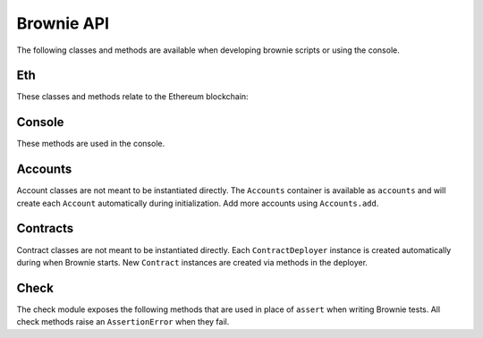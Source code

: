 .. _api:

===========
Brownie API
===========

The following classes and methods are available when developing brownie scripts or using the console.

Eth
===

These classes and methods relate to the Ethereum blockchain:

.. py:class:: web3

    Brownie implementation of ``web3py.web3``. Only some class methods are exposed. See the `Web3.py docs <https://web3py.readthedocs.io/en/stable/index.html>`__ for more information.

.. py:class:: TransactionReceipt

    An instance of this class is returned whenever a transaction is completed. Contains a combination of values from ``web3.eth.getTransaction`` and ``web3.eth.getTransactionReceipt``.

.. py:classmethod:: TransactionReceipt.info()

    Provides verbose information about the transaction.

    ::

        >>> tx = accounts[0].transfer(accounts[1], 100)
        <Transaction object '0x2facf2d1d2fdfa10956b7beb89cedbbe1ba9f4a2f0592f8a949d6c0318ec8f66'>
        >>> tx.info()

        Transaction was Mined
        ---------------------
        Tx Hash: 0x2facf2d1d2fdfa10956b7beb89cedbbe1ba9f4a2f0592f8a949d6c0318ec8f66
        From: 0x5fe657e72E76E7ACf73EBa6FA07ecB40b7312d80
        To: 0x5814fC82d51732c412617Dfaecb9c05e3B823253
        Value: 100
        Function Signature: 0x0
        Block: 1
        Gas Used: 21000

.. _wei:

.. py:method:: wei(value)

    Converts a value to wei. Useful for strings where you specify the unit, or for large floats given in scientific notation, where a direct conversion to ``int`` would cause inaccuracy from floating point errors.

    ``wei`` is automatically applied in all Brownie methods when an input is meant to specify an amount of ether.

    Some examples:

    .. code-block:: python

        >>> wei("1 ether")
        1000000000000000000
        >>> wei("12.49 gwei")
        12490000000
        >>> wei("0.029 shannon")
        29000000
        >>> wei(8.38e32)
        838000000000000000000000000000000

.. py:exception:: VirtualMachineError

    Raised whenever a transaction causes the EVM to revert.

Console
=======

These methods are used in the console.

.. py:method:: logging(tx = None, exc = None)

    Adjusts the logging verbosity. See :ref:`config` for more information on logging levels.

.. py:method:: reset(network = None)

    Reboots the local RPC client and resets the brownie environment. You can also optionally switch to a different network.

.. py:method:: run(script)

    Runs a deployment script. See :ref:`deploy` for more information.

Accounts
========

Account classes are not meant to be instantiated directly. The ``Accounts`` container is available as ``accounts`` and will create each ``Account`` automatically during initialization. Add more accounts using ``Accounts.add``.

.. py:class:: Accounts

    Singleton container that holds all of the available accounts as ``Account`` or ``LocalAccount`` objects. This is a sub-type of ``list`` so all list methods are also available.

.. py:classmethod:: Accounts.add(priv_key)

    Creates a new ``LocalAccount`` with private key ``priv_key``, appends it to the container, and returns the new account instance.

.. py:classmethod:: Accounts.at(address)

    Given an address, returns the corresponding ``Account`` or ``LocalAccount`` from the container.

.. py:class:: Account

    An ethereum address that you control the private key for, and so can send transactions from. It is a sub-class of ``str``, so if given as a method argument it will be interpreted as the public address.

.. py:attribute:: Account.address

    The public address of the account. Viewable by printing the class, you do not need to call this attribute directly.

.. py:attribute:: Account.nonce

    The current nonce of the address.

.. py:classmethod:: Account.balance()

    Returns the current balance at the address, in wei.

.. py:classmethod:: Account.estimate_gas(to, amount, data="")

    Estimates the gas required to perform a transaction. Raises a ``VirtualMachineError`` if the transaction would revert.

.. py:classmethod:: Account.transfer(to, amount, gas=None, gas_price=None)

    Transfers ether.

    * ``to``: Recipient address.
    * ``amount``: Amount to send, in wei_.
    * ``gas``: Gas limit, in wei_. If none is given, the price is set using ``web3.eth.estimateGas``.
    * ``gas_price``: Gas price, in wei_. If none is given, the price is set using ``web3.eth.gasPrice``.

    Returns a ``TransactionReceipt`` instance.

.. py:classmethod:: Account.deploy(contract, *args)

    Deploys a contract.

    * ``contract``: A ``ContractDeployer`` instance of the contract to be deployed.
    * ``*args``: Contract constructor arguments.
    * ``**kwargs``: Addresses for any required contract mappings. Used when the bytecode includes a contract reference in the form of ``__contracts/Contract.sol:Contract__``.

    You can optionally include a dictionary of `transaction parameters <https://web3py.readthedocs.io/en/stable/web3.eth.html#web3.eth.Eth.sendTransaction>`__ as the final argument. If you omit this or do not specify a ``'from'`` value, the transaction will be sent from the same address that deployed the contract.

    Returns a ``Contract`` instance.

.. py:class:: LocalAccount

    Functionally identical to ``Account``. The only difference is that a ``LocalAccount`` is one where the private key was directly inputted, and so is not found in ``web3.eth.accounts``.

Contracts
=========

Contract classes are not meant to be instantiated directly. Each ``ContractDeployer`` instance is created automatically during when Brownie starts. New ``Contract`` instances are created via methods in the deployer.

.. py:class:: ContractDeployer

    A container class that holds all Contracts of the same type, and is used to deploy new instances of that contract.

.. py:attribute:: ContractDeployer.abi

    The ABI of the contract.

.. py:attribute:: ContractDeployer.bytecode

    The bytecode of the contract, without any applied constructor arguments.

.. py:attribute:: ContractDeployer.signatures

    A dictionary of bytes4 signatures for each contract method.

    .. code-block:: python

        >>> Token.signatures.keys()
        dict_keys(['name', 'approve', 'totalSupply', 'transferFrom', 'decimals', 'balanceOf', 'symbol', 'transfer', 'allowance'])
        >>> Token.signatures['transfer']
        0xa9059cbb

.. py:attribute:: ContractDeployer.topics

    A dictionary of bytes32 topics for each contract event.

    .. code-block:: python

        >>> Token.topics.keys()
        dict_keys(['Transfer', 'Approval'])
        >>> Token.topics['Transfer']
        0xddf252ad1be2c89b69c2b068fc378daa952ba7f163c4a11628f55a4df523b3ef

.. py:classmethod:: ContractDeployer.list()

    Returns a list of every deployed contract instance in the container.

.. py:classmethod:: ContractDeployer.deploy(account, *args, **kwargs)

    Deploys the contract.

    * ``account``: An ``Account`` instance to deploy the contract from.
    * ``*args``: Contract constructor arguments.
    * ``**kwargs``: Addresses for any required contract mappings. Used when the bytecode includes a contract reference in the form of ``__contracts/Contract.sol:Contract__``.

    You can optionally include a dictionary of `transaction parameters <https://web3py.readthedocs.io/en/stable/web3.eth.html#web3.eth.Eth.sendTransaction>`__ as the final argument. If you omit this or do not specify a ``'from'`` value, the transaction will be sent from the same address that deployed the contract.

    Returns a ``Contract`` instance.

.. py:classmethod:: ContractDeployer.at(address, owner=None)

    Returns a ``Contract`` instance.

    * ``address``: Address where the contract is deployed. Raises a ValueError if there is no bytecode at the address.
    * ``owner``: ``Account`` instance to set as the contract owner. If transactions to the contract do not specify a ``'from'`` value, they will be sent from this account.

.. py:class:: Contract

    A deployed contract. This class allows you to call or send transactions to the contract. It is a sub-class of ``str``, so if given as a method argument it will be interpreted as the public address.

.. py:attribute:: Contract.tx

    The ``TransactionReceipt`` of the transaction that deployed the contract. If the contract was not deployed during this instance of brownie, it will be ``None``.

.. py:attribute:: Contract.bytecode

    The bytecode of the deployed contract, including constructor arguments.

.. py:classmethod:: Contract.balance()

    Returns the balance at the contract address, in wei.

.. py:class:: ContractCall(*args)

    Calls a contract method that does not require a transaction, and returns the result. ``args`` must match the required inputs for the method.

    The expected inputs are shown in the method's ``__repr__`` value.

    .. code-block:: python

        >>> Token[0].allowance
        <ContractCall object 'allowance(address,address)'>
        >>> Token[0].allowance(accounts[0], accounts[2])
        0

.. py:class:: Contract.ContractTx(*args)

    A contract method that requires a transaction in order to call.

    You can optionally include a dictionary of `transaction parameters <https://web3py.readthedocs.io/en/stable/web3.eth.html#web3.eth.Eth.sendTransaction>`__ as the final argument. If you omit this or do not specify a ``'from'`` value, the transaction will be sent from the same address that deployed the contract.

    .. code-block:: python

        >>> Token[0].transfer
        <ContractTx object 'transfer(address,uint256)'>
        >>> Token[0].transfer(accounts[1], 100000, {'from':accounts[0]})

        Transaction sent: 0xac54b49987a77805bf6bdd78fb4211b3dc3d283ff0144c231a905afa75a06db0
        Transaction confirmed - block: 2   gas spent: 51049
        <Transaction object '0xac54b49987a77805bf6bdd78fb4211b3dc3d283ff0144c231a905afa75a06db0'>

.. _api_check:

Check
=====

The check module exposes the following methods that are used in place of ``assert`` when writing Brownie tests. All check methods raise an ``AssertionError`` when they fail.

.. py:method:: check.true(statement, fail_msg = "Expected statement to be true")

    Raises if ``statement`` does not evaluate to True.

.. py:method:: check.false(statement, fail_msg = "Expected statement to be False")

    Raises if ``statement`` does not evaluate to False.

.. py:method:: check.reverts(fn, args, fail_msg = "Expected transaction to revert")

    Performs the given contract call ``fn`` with arguments ``args``. Raises if the call does not cause the EVM to revert.

.. py:method:: check.confirms(fn, args, fail_msg = "Expected transaction to confirm")

    Performs the given contract call ``fn`` with arguments ``args``. Raises if the call causes the EVM to revert.

    This method is useful if you want to give a specific error message for this function. If you do not require one, you can simply attempt the call and the test will still fail if the call reverts.

.. py:method:: check.equal(a, b, fail_msg = "Expected values to be equal")

    Raises if ``a != b``.

.. py:method:: check.not_equal(a, b, fail_msg = "Expected values to be not equal")

    Raises if ``a == b``.
